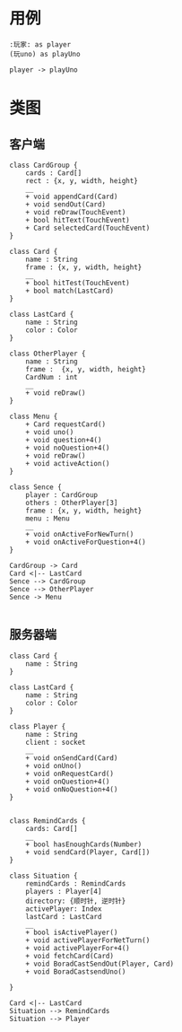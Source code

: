 * 用例
#+begin_src plantuml :file usecase.png
:玩家: as player
(玩uno) as playUno

player -> playUno
#+end_src

* 类图

** 客户端
#+begin_src plantuml :file client_class.png
class CardGroup {
    cards : Card[]
    rect : {x, y, width, height}
    __
    + void appendCard(Card)
    + void sendOut(Card)
    + void reDraw(TouchEvent)
    + bool hitText(TouchEvent)
    + Card selectedCard(TouchEvent)
}

class Card {
    name : String
    frame : {x, y, width, height}
    __
    + bool hitTest(TouchEvent)
    + bool match(LastCard)
}

class LastCard {
    name : String
    color : Color
}

class OtherPlayer {
    name : String
    frame :  {x, y, width, height}
    CardNum : int
    __
    + void reDraw()
}

class Menu {
    + Card requestCard()
    + void uno()
    + void question+4()
    + void noQuestion+4()
    + void reDraw() 
    + void activeAction()
}

class Sence {
    player : CardGroup
    others : OtherPlayer[3] 
    frame : {x, y, width, height}
    menu : Menu
    __
    + void onActiveForNewTurn()
    + void onActiveForQuestion+4()
}

CardGroup -> Card
Card <|-- LastCard
Sence --> CardGroup
Sence --> OtherPlayer
Sence -> Menu

#+end_src

** 服务器端
#+begin_src plantuml :file server_class.png
class Card {
    name : String
}

class LastCard {
    name : String
    color : Color
}

class Player {
    name : String
    client : socket
    __
    + void onSendCard(Card)
    + void onUno()
    + void onRequestCard()
    + void onQuestion+4()
    + void onNoQuestion+4()
}


class RemindCards {
    cards: Card[]
    __
    + bool hasEnoughCards(Number)
    + void sendCard(Player, Card[])
}

class Situation {
    remindCards : RemindCards
    players : Player[4]
    directory: {顺时针, 逆时针}
    activePlayer: Index
    lastCard : LastCard
    __
    + bool isActivePlayer()
    + void activePlayerForNetTurn()
    + void activePlayerFor+4()
    + void fetchCard(Card)
    + void BoradCastSendOut(Player, Card)
    + void BoradCastsendUno()

}

Card <|-- LastCard
Situation --> RemindCards
Situation --> Player
#+end_src
